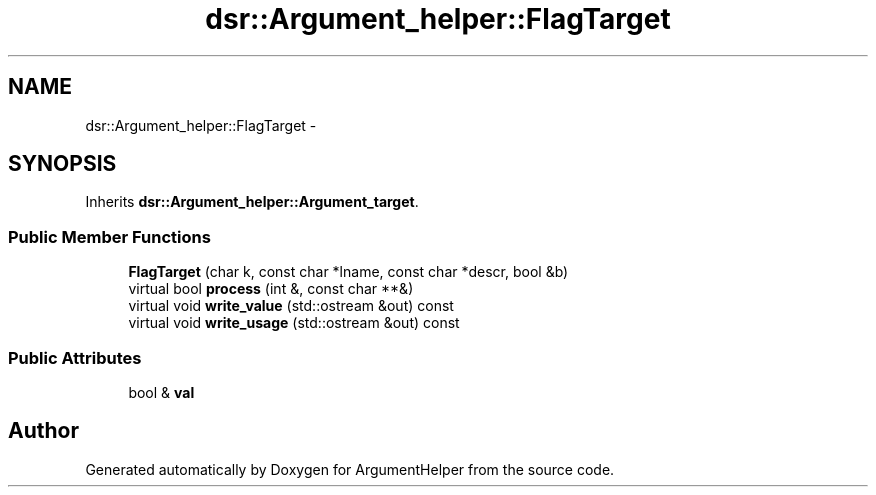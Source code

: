 .TH "dsr::Argument_helper::FlagTarget" 3 "Wed Jan 4 2012" "ArgumentHelper" \" -*- nroff -*-
.ad l
.nh
.SH NAME
dsr::Argument_helper::FlagTarget \- 
.SH SYNOPSIS
.br
.PP
.PP
Inherits \fBdsr::Argument_helper::Argument_target\fP.
.SS "Public Member Functions"

.in +1c
.ti -1c
.RI "\fBFlagTarget\fP (char k, const char *lname, const char *descr, bool &b)"
.br
.ti -1c
.RI "virtual bool \fBprocess\fP (int &, const char **&)"
.br
.ti -1c
.RI "virtual void \fBwrite_value\fP (std::ostream &out) const "
.br
.ti -1c
.RI "virtual void \fBwrite_usage\fP (std::ostream &out) const "
.br
.in -1c
.SS "Public Attributes"

.in +1c
.ti -1c
.RI "bool & \fBval\fP"
.br
.in -1c

.SH "Author"
.PP 
Generated automatically by Doxygen for ArgumentHelper from the source code.
